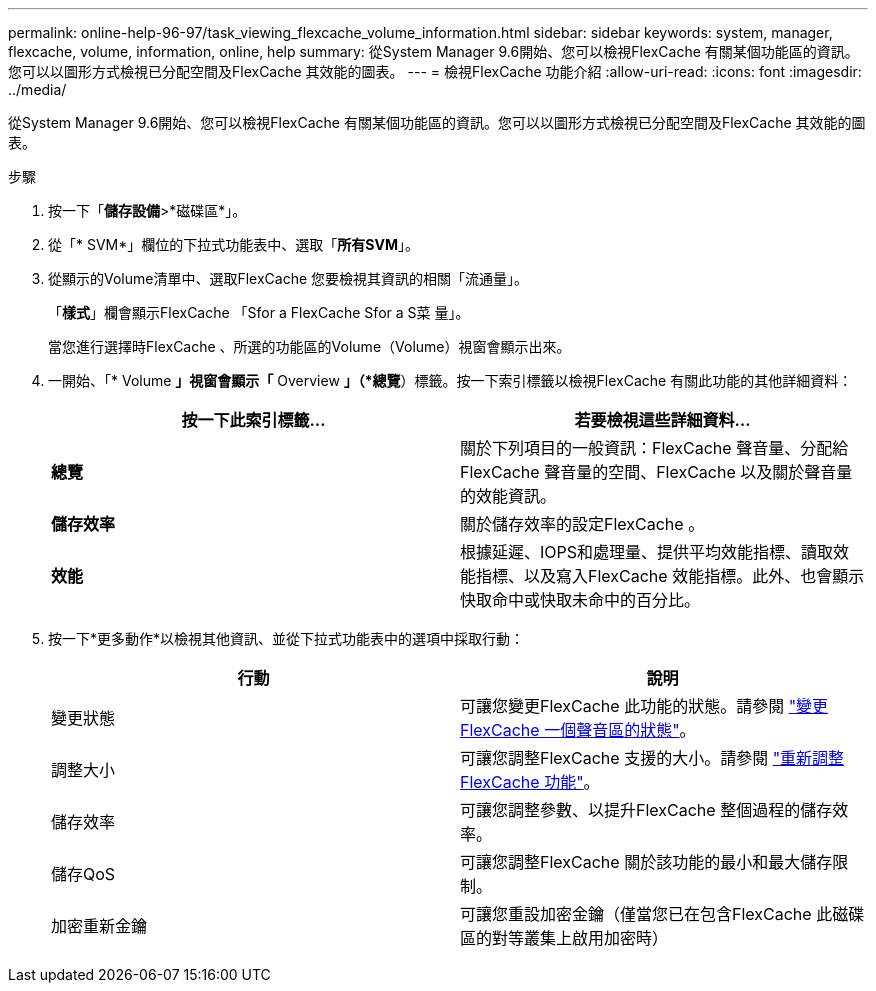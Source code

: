 ---
permalink: online-help-96-97/task_viewing_flexcache_volume_information.html 
sidebar: sidebar 
keywords: system, manager, flexcache, volume, information, online, help 
summary: 從System Manager 9.6開始、您可以檢視FlexCache 有關某個功能區的資訊。您可以以圖形方式檢視已分配空間及FlexCache 其效能的圖表。 
---
= 檢視FlexCache 功能介紹
:allow-uri-read: 
:icons: font
:imagesdir: ../media/


[role="lead"]
從System Manager 9.6開始、您可以檢視FlexCache 有關某個功能區的資訊。您可以以圖形方式檢視已分配空間及FlexCache 其效能的圖表。

.步驟
. 按一下「*儲存設備*>*磁碟區*」。
. 從「* SVM*」欄位的下拉式功能表中、選取「*所有SVM*」。
. 從顯示的Volume清單中、選取FlexCache 您要檢視其資訊的相關「流通量」。
+
「*樣式*」欄會顯示FlexCache 「Sfor a FlexCache Sfor a S菜 量」。

+
當您進行選擇時FlexCache 、所選的功能區的Volume（Volume）視窗會顯示出來。

. 一開始、「* Volume *」視窗會顯示「* Overview *」（*總覽*）標籤。按一下索引標籤以檢視FlexCache 有關此功能的其他詳細資料：
+
|===
| 按一下此索引標籤... | 若要檢視這些詳細資料... 


 a| 
*總覽*
 a| 
關於下列項目的一般資訊：FlexCache 聲音量、分配給FlexCache 聲音量的空間、FlexCache 以及關於聲音量的效能資訊。



 a| 
*儲存效率*
 a| 
關於儲存效率的設定FlexCache 。



 a| 
*效能*
 a| 
根據延遲、IOPS和處理量、提供平均效能指標、讀取效能指標、以及寫入FlexCache 效能指標。此外、也會顯示快取命中或快取未命中的百分比。

|===
. 按一下*更多動作*以檢視其他資訊、並從下拉式功能表中的選項中採取行動：
+
|===
| 行動 | 說明 


 a| 
變更狀態
 a| 
可讓您變更FlexCache 此功能的狀態。請參閱 link:task_changing_status_flexcache_volume.md#GUID-5B6C5DE2-5BBD-4741-9FF1-D1CB9BAB6E7E["變更FlexCache 一個聲音區的狀態"]。



 a| 
調整大小
 a| 
可讓您調整FlexCache 支援的大小。請參閱 link:task_resizing_flexcache_volumes.md#GUID-47682411-342D-48BD-8BC0-4D6E61D2F203["重新調整FlexCache 功能"]。



 a| 
儲存效率
 a| 
可讓您調整參數、以提升FlexCache 整個過程的儲存效率。



 a| 
儲存QoS
 a| 
可讓您調整FlexCache 關於該功能的最小和最大儲存限制。



 a| 
加密重新金鑰
 a| 
可讓您重設加密金鑰（僅當您已在包含FlexCache 此磁碟區的對等叢集上啟用加密時）

|===

